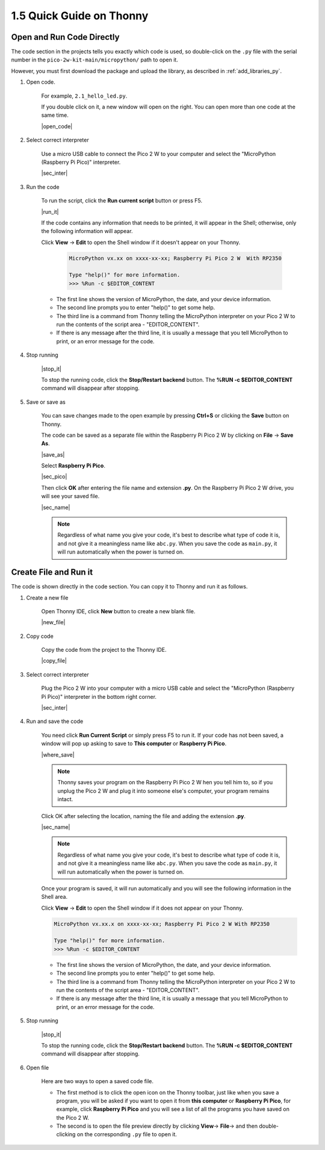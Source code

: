  
1.5 Quick Guide on Thonny
==================================

.. _open_run_code_py:

Open and Run Code Directly
---------------------------------------------

The code section in the projects tells you exactly which code is used, so double-click on the ``.py`` file with the serial number in the ``pico-2w-kit-main/micropython/`` path to open it. 

However, you must first download the package and upload the library, as described in :ref:`add_libraries_py`.

#. Open code.

    For example, ``2.1_hello_led.py``.

    If you double click on it, a new window will open on the right. You can open more than one code at the same time.

    |open_code|

#. Select correct interpreter

    Use a micro USB cable to connect the Pico 2 W to your computer and select the "MicroPython (Raspberry Pi Pico)" interpreter.

    |sec_inter|

#. Run the code

    To run the script, click the **Run current script** button or press F5.

    |run_it|

    If the code contains any information that needs to be printed, it will appear in the Shell; otherwise, only the following information will appear.

    Click **View** -> **Edit** to open the Shell window if it doesn't appear on your Thonny.

        .. code-block::

            MicroPython vx.xx on xxxx-xx-xx; Raspberry Pi Pico 2 W  With RP2350

            Type "help()" for more information.
            >>> %Run -c $EDITOR_CONTENT

    * The first line shows the version of MicroPython, the date, and your device information.
    * The second line prompts you to enter "help()" to get some help.
    * The third line is a command from Thonny telling the MicroPython interpreter on your Pico 2 W to run the contents of the script area - "EDITOR_CONTENT".
    * If there is any message after the third line, it is usually a message that you tell MicroPython to print, or an error message for the code.


#. Stop running

    |stop_it|

    To stop the running code, click the **Stop/Restart backend** button. The **%RUN -c $EDITOR_CONTENT** command will disappear after stopping.

#. Save or save as

    You can save changes made to the open example by pressing **Ctrl+S** or clicking the **Save** button on Thonny.

    The code can be saved as a separate file within the Raspberry Pi Pico 2 W by clicking on **File** -> **Save As**.

    |save_as|

    Select **Raspberry Pi Pico**.

    |sec_pico|

    Then click **OK** after entering the file name and extension **.py**. On the Raspberry Pi Pico 2 W drive, you will see your saved file.

    |sec_name|

    .. note::
        Regardless of what name you give your code, it's best to describe what type of code it is, and not give it a meaningless name like ``abc.py``.
        When you save the code as ``main.py``, it will run automatically when the power is turned on.


Create File and Run it
---------------------------


The code is shown directly in the code section. You can copy it to Thonny and run it as follows.

#. Create a new file

    Open Thonny IDE, click **New** button to create a new blank file.

    |new_file|

#. Copy code

    Copy the code from the project to the Thonny IDE.

    |copy_file|

#. Select correct interpreter

    Plug the Pico 2 W into your computer with a micro USB cable and select the "MicroPython (Raspberry Pi Pico)" interpreter in the bottom right corner.

    |sec_inter|

#. Run and save the code

    You need click **Run Current Script** or simply press F5 to run it. If your code has not been saved, a window will pop up asking to save to **This computer** or **Raspberry Pi Pico**.

    |where_save|

    .. note::
        Thonny saves your program on the Raspberry Pi Pico 2 W hen you tell him to, so if you unplug the Pico 2 W and plug it into someone else's computer, your program remains intact.

    Click OK after selecting the location, naming the file and adding the extension **.py**.

    |sec_name|

    .. note::
        Regardless of what name you give your code, it's best to describe what type of code it is, and not give it a meaningless name like ``abc.py``.
        When you save the code as ``main.py``, it will run automatically when the power is turned on.

    Once your program is saved, it will run automatically and you will see the following information in the Shell area.

    Click **View** -> **Edit** to open the Shell window if it does not appear on your Thonny.


    .. code-block::

        MicroPython vx.xx.x on xxxx-xx-xx; Raspberry Pi Pico 2 W With RP2350

        Type "help()" for more information.
        >>> %Run -c $EDITOR_CONTENT


    * The first line shows the version of MicroPython, the date, and your device information.
    * The second line prompts you to enter "help()" to get some help.
    * The third line is a command from Thonny telling the MicroPython interpreter on your Pico 2 W to run the contents of the script area - "EDITOR_CONTENT".
    * If there is any message after the third line, it is usually a message that you tell MicroPython to print, or an error message for the code.


#. Stop running

    |stop_it|

    To stop the running code, click the **Stop/Restart backend** button. The **%RUN -c $EDITOR_CONTENT** command will disappear after stopping.

#. Open file

    Here are two ways to open a saved code file.

    * The first method is to click the open icon on the Thonny toolbar, just like when you save a program, you will be asked if you want to open it from **this computer** or **Raspberry Pi Pico**, for example, click **Raspberry Pi Pico** and you will see a list of all the programs you have saved on the Pico 2 W.
    * The second is to open the file preview directly by clicking **View**-> **File**-> and then double-clicking on the corresponding ``.py`` file to open it.

